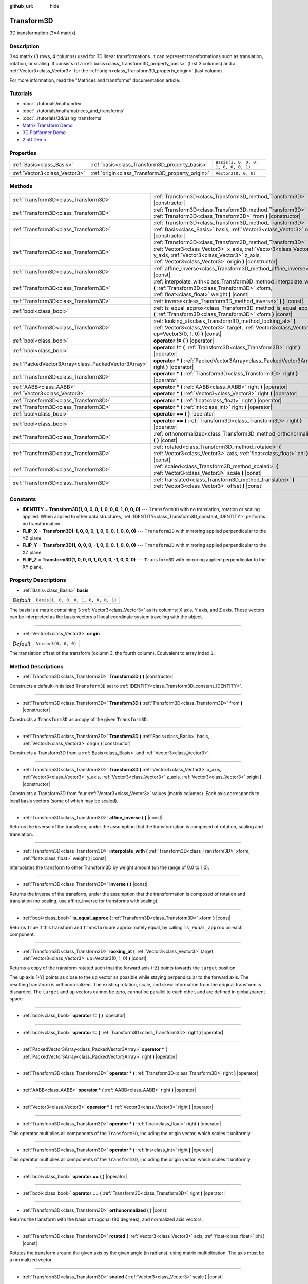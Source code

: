:github_url: hide

.. Generated automatically by doc/tools/makerst.py in Godot's source tree.
.. DO NOT EDIT THIS FILE, but the Transform3D.xml source instead.
.. The source is found in doc/classes or modules/<name>/doc_classes.

.. _class_Transform3D:

Transform3D
===========

3D transformation (3×4 matrix).

Description
-----------

3×4 matrix (3 rows, 4 columns) used for 3D linear transformations. It can represent transformations such as translation, rotation, or scaling. It consists of a :ref:`basis<class_Transform3D_property_basis>` (first 3 columns) and a :ref:`Vector3<class_Vector3>` for the :ref:`origin<class_Transform3D_property_origin>` (last column).

For more information, read the "Matrices and transforms" documentation article.

Tutorials
---------

- :doc:`../tutorials/math/index`

- :doc:`../tutorials/math/matrices_and_transforms`

- :doc:`../tutorials/3d/using_transforms`

- `Matrix Transform Demo <https://godotengine.org/asset-library/asset/584>`__

- `3D Platformer Demo <https://godotengine.org/asset-library/asset/125>`__

- `2.5D Demo <https://godotengine.org/asset-library/asset/583>`__

Properties
----------

+-------------------------------+--------------------------------------------------+--------------------------------------+
| :ref:`Basis<class_Basis>`     | :ref:`basis<class_Transform3D_property_basis>`   | ``Basis(1, 0, 0, 0, 1, 0, 0, 0, 1)`` |
+-------------------------------+--------------------------------------------------+--------------------------------------+
| :ref:`Vector3<class_Vector3>` | :ref:`origin<class_Transform3D_property_origin>` | ``Vector3(0, 0, 0)``                 |
+-------------------------------+--------------------------------------------------+--------------------------------------+

Methods
-------

+-----------------------------------------------------+-------------------------------------------------------------------------------------------------------------------------------------------------------------------------------------------------------------------------------------------+
| :ref:`Transform3D<class_Transform3D>`               | :ref:`Transform3D<class_Transform3D_method_Transform3D>` **(** **)** |constructor|                                                                                                                                                        |
+-----------------------------------------------------+-------------------------------------------------------------------------------------------------------------------------------------------------------------------------------------------------------------------------------------------+
| :ref:`Transform3D<class_Transform3D>`               | :ref:`Transform3D<class_Transform3D_method_Transform3D>` **(** :ref:`Transform3D<class_Transform3D>` from **)** |constructor|                                                                                                             |
+-----------------------------------------------------+-------------------------------------------------------------------------------------------------------------------------------------------------------------------------------------------------------------------------------------------+
| :ref:`Transform3D<class_Transform3D>`               | :ref:`Transform3D<class_Transform3D_method_Transform3D>` **(** :ref:`Basis<class_Basis>` basis, :ref:`Vector3<class_Vector3>` origin **)** |constructor|                                                                                  |
+-----------------------------------------------------+-------------------------------------------------------------------------------------------------------------------------------------------------------------------------------------------------------------------------------------------+
| :ref:`Transform3D<class_Transform3D>`               | :ref:`Transform3D<class_Transform3D_method_Transform3D>` **(** :ref:`Vector3<class_Vector3>` x_axis, :ref:`Vector3<class_Vector3>` y_axis, :ref:`Vector3<class_Vector3>` z_axis, :ref:`Vector3<class_Vector3>` origin **)** |constructor| |
+-----------------------------------------------------+-------------------------------------------------------------------------------------------------------------------------------------------------------------------------------------------------------------------------------------------+
| :ref:`Transform3D<class_Transform3D>`               | :ref:`affine_inverse<class_Transform3D_method_affine_inverse>` **(** **)** |const|                                                                                                                                                        |
+-----------------------------------------------------+-------------------------------------------------------------------------------------------------------------------------------------------------------------------------------------------------------------------------------------------+
| :ref:`Transform3D<class_Transform3D>`               | :ref:`interpolate_with<class_Transform3D_method_interpolate_with>` **(** :ref:`Transform3D<class_Transform3D>` xform, :ref:`float<class_float>` weight **)** |const|                                                                      |
+-----------------------------------------------------+-------------------------------------------------------------------------------------------------------------------------------------------------------------------------------------------------------------------------------------------+
| :ref:`Transform3D<class_Transform3D>`               | :ref:`inverse<class_Transform3D_method_inverse>` **(** **)** |const|                                                                                                                                                                      |
+-----------------------------------------------------+-------------------------------------------------------------------------------------------------------------------------------------------------------------------------------------------------------------------------------------------+
| :ref:`bool<class_bool>`                             | :ref:`is_equal_approx<class_Transform3D_method_is_equal_approx>` **(** :ref:`Transform3D<class_Transform3D>` xform **)** |const|                                                                                                          |
+-----------------------------------------------------+-------------------------------------------------------------------------------------------------------------------------------------------------------------------------------------------------------------------------------------------+
| :ref:`Transform3D<class_Transform3D>`               | :ref:`looking_at<class_Transform3D_method_looking_at>` **(** :ref:`Vector3<class_Vector3>` target, :ref:`Vector3<class_Vector3>` up=Vector3(0, 1, 0) **)** |const|                                                                        |
+-----------------------------------------------------+-------------------------------------------------------------------------------------------------------------------------------------------------------------------------------------------------------------------------------------------+
| :ref:`bool<class_bool>`                             | **operator !=** **(** **)** |operator|                                                                                                                                                                                                    |
+-----------------------------------------------------+-------------------------------------------------------------------------------------------------------------------------------------------------------------------------------------------------------------------------------------------+
| :ref:`bool<class_bool>`                             | **operator !=** **(** :ref:`Transform3D<class_Transform3D>` right **)** |operator|                                                                                                                                                        |
+-----------------------------------------------------+-------------------------------------------------------------------------------------------------------------------------------------------------------------------------------------------------------------------------------------------+
| :ref:`PackedVector3Array<class_PackedVector3Array>` | **operator *** **(** :ref:`PackedVector3Array<class_PackedVector3Array>` right **)** |operator|                                                                                                                                           |
+-----------------------------------------------------+-------------------------------------------------------------------------------------------------------------------------------------------------------------------------------------------------------------------------------------------+
| :ref:`Transform3D<class_Transform3D>`               | **operator *** **(** :ref:`Transform3D<class_Transform3D>` right **)** |operator|                                                                                                                                                         |
+-----------------------------------------------------+-------------------------------------------------------------------------------------------------------------------------------------------------------------------------------------------------------------------------------------------+
| :ref:`AABB<class_AABB>`                             | **operator *** **(** :ref:`AABB<class_AABB>` right **)** |operator|                                                                                                                                                                       |
+-----------------------------------------------------+-------------------------------------------------------------------------------------------------------------------------------------------------------------------------------------------------------------------------------------------+
| :ref:`Vector3<class_Vector3>`                       | **operator *** **(** :ref:`Vector3<class_Vector3>` right **)** |operator|                                                                                                                                                                 |
+-----------------------------------------------------+-------------------------------------------------------------------------------------------------------------------------------------------------------------------------------------------------------------------------------------------+
| :ref:`Transform3D<class_Transform3D>`               | **operator *** **(** :ref:`float<class_float>` right **)** |operator|                                                                                                                                                                     |
+-----------------------------------------------------+-------------------------------------------------------------------------------------------------------------------------------------------------------------------------------------------------------------------------------------------+
| :ref:`Transform3D<class_Transform3D>`               | **operator *** **(** :ref:`int<class_int>` right **)** |operator|                                                                                                                                                                         |
+-----------------------------------------------------+-------------------------------------------------------------------------------------------------------------------------------------------------------------------------------------------------------------------------------------------+
| :ref:`bool<class_bool>`                             | **operator ==** **(** **)** |operator|                                                                                                                                                                                                    |
+-----------------------------------------------------+-------------------------------------------------------------------------------------------------------------------------------------------------------------------------------------------------------------------------------------------+
| :ref:`bool<class_bool>`                             | **operator ==** **(** :ref:`Transform3D<class_Transform3D>` right **)** |operator|                                                                                                                                                        |
+-----------------------------------------------------+-------------------------------------------------------------------------------------------------------------------------------------------------------------------------------------------------------------------------------------------+
| :ref:`Transform3D<class_Transform3D>`               | :ref:`orthonormalized<class_Transform3D_method_orthonormalized>` **(** **)** |const|                                                                                                                                                      |
+-----------------------------------------------------+-------------------------------------------------------------------------------------------------------------------------------------------------------------------------------------------------------------------------------------------+
| :ref:`Transform3D<class_Transform3D>`               | :ref:`rotated<class_Transform3D_method_rotated>` **(** :ref:`Vector3<class_Vector3>` axis, :ref:`float<class_float>` phi **)** |const|                                                                                                    |
+-----------------------------------------------------+-------------------------------------------------------------------------------------------------------------------------------------------------------------------------------------------------------------------------------------------+
| :ref:`Transform3D<class_Transform3D>`               | :ref:`scaled<class_Transform3D_method_scaled>` **(** :ref:`Vector3<class_Vector3>` scale **)** |const|                                                                                                                                    |
+-----------------------------------------------------+-------------------------------------------------------------------------------------------------------------------------------------------------------------------------------------------------------------------------------------------+
| :ref:`Transform3D<class_Transform3D>`               | :ref:`translated<class_Transform3D_method_translated>` **(** :ref:`Vector3<class_Vector3>` offset **)** |const|                                                                                                                           |
+-----------------------------------------------------+-------------------------------------------------------------------------------------------------------------------------------------------------------------------------------------------------------------------------------------------+

Constants
---------

.. _class_Transform3D_constant_IDENTITY:

.. _class_Transform3D_constant_FLIP_X:

.. _class_Transform3D_constant_FLIP_Y:

.. _class_Transform3D_constant_FLIP_Z:

- **IDENTITY** = **Transform3D(1, 0, 0, 0, 1, 0, 0, 0, 1, 0, 0, 0)** --- ``Transform3D`` with no translation, rotation or scaling applied. When applied to other data structures, :ref:`IDENTITY<class_Transform3D_constant_IDENTITY>` performs no transformation.

- **FLIP_X** = **Transform3D(-1, 0, 0, 0, 1, 0, 0, 0, 1, 0, 0, 0)** --- ``Transform3D`` with mirroring applied perpendicular to the YZ plane.

- **FLIP_Y** = **Transform3D(1, 0, 0, 0, -1, 0, 0, 0, 1, 0, 0, 0)** --- ``Transform3D`` with mirroring applied perpendicular to the XZ plane.

- **FLIP_Z** = **Transform3D(1, 0, 0, 0, 1, 0, 0, 0, -1, 0, 0, 0)** --- ``Transform3D`` with mirroring applied perpendicular to the XY plane.

Property Descriptions
---------------------

.. _class_Transform3D_property_basis:

- :ref:`Basis<class_Basis>` **basis**

+-----------+--------------------------------------+
| *Default* | ``Basis(1, 0, 0, 0, 1, 0, 0, 0, 1)`` |
+-----------+--------------------------------------+

The basis is a matrix containing 3 :ref:`Vector3<class_Vector3>` as its columns: X axis, Y axis, and Z axis. These vectors can be interpreted as the basis vectors of local coordinate system traveling with the object.

----

.. _class_Transform3D_property_origin:

- :ref:`Vector3<class_Vector3>` **origin**

+-----------+----------------------+
| *Default* | ``Vector3(0, 0, 0)`` |
+-----------+----------------------+

The translation offset of the transform (column 3, the fourth column). Equivalent to array index ``3``.

Method Descriptions
-------------------

.. _class_Transform3D_method_Transform3D:

- :ref:`Transform3D<class_Transform3D>` **Transform3D** **(** **)** |constructor|

Constructs a default-initialized ``Transform3D`` set to :ref:`IDENTITY<class_Transform3D_constant_IDENTITY>`.

----

- :ref:`Transform3D<class_Transform3D>` **Transform3D** **(** :ref:`Transform3D<class_Transform3D>` from **)** |constructor|

Constructs a ``Transform3D`` as a copy of the given ``Transform3D``.

----

- :ref:`Transform3D<class_Transform3D>` **Transform3D** **(** :ref:`Basis<class_Basis>` basis, :ref:`Vector3<class_Vector3>` origin **)** |constructor|

Constructs a Transform3D from a :ref:`Basis<class_Basis>` and :ref:`Vector3<class_Vector3>`.

----

- :ref:`Transform3D<class_Transform3D>` **Transform3D** **(** :ref:`Vector3<class_Vector3>` x_axis, :ref:`Vector3<class_Vector3>` y_axis, :ref:`Vector3<class_Vector3>` z_axis, :ref:`Vector3<class_Vector3>` origin **)** |constructor|

Constructs a Transform3D from four :ref:`Vector3<class_Vector3>` values (matrix columns). Each axis corresponds to local basis vectors (some of which may be scaled).

----

.. _class_Transform3D_method_affine_inverse:

- :ref:`Transform3D<class_Transform3D>` **affine_inverse** **(** **)** |const|

Returns the inverse of the transform, under the assumption that the transformation is composed of rotation, scaling and translation.

----

.. _class_Transform3D_method_interpolate_with:

- :ref:`Transform3D<class_Transform3D>` **interpolate_with** **(** :ref:`Transform3D<class_Transform3D>` xform, :ref:`float<class_float>` weight **)** |const|

Interpolates the transform to other Transform3D by weight amount (on the range of 0.0 to 1.0).

----

.. _class_Transform3D_method_inverse:

- :ref:`Transform3D<class_Transform3D>` **inverse** **(** **)** |const|

Returns the inverse of the transform, under the assumption that the transformation is composed of rotation and translation (no scaling, use affine_inverse for transforms with scaling).

----

.. _class_Transform3D_method_is_equal_approx:

- :ref:`bool<class_bool>` **is_equal_approx** **(** :ref:`Transform3D<class_Transform3D>` xform **)** |const|

Returns ``true`` if this transform and ``transform`` are approximately equal, by calling ``is_equal_approx`` on each component.

----

.. _class_Transform3D_method_looking_at:

- :ref:`Transform3D<class_Transform3D>` **looking_at** **(** :ref:`Vector3<class_Vector3>` target, :ref:`Vector3<class_Vector3>` up=Vector3(0, 1, 0) **)** |const|

Returns a copy of the transform rotated such that the forward axis (-Z) points towards the ``target`` position.

The up axis (+Y) points as close to the ``up`` vector as possible while staying perpendicular to the forward axis. The resulting transform is orthonormalized. The existing rotation, scale, and skew information from the original transform is discarded. The ``target`` and ``up`` vectors cannot be zero, cannot be parallel to each other, and are defined in global/parent space.

----

.. _class_Transform3D_method_operator !=:

- :ref:`bool<class_bool>` **operator !=** **(** **)** |operator|

----

- :ref:`bool<class_bool>` **operator !=** **(** :ref:`Transform3D<class_Transform3D>` right **)** |operator|

----

.. _class_Transform3D_method_operator *:

- :ref:`PackedVector3Array<class_PackedVector3Array>` **operator *** **(** :ref:`PackedVector3Array<class_PackedVector3Array>` right **)** |operator|

----

- :ref:`Transform3D<class_Transform3D>` **operator *** **(** :ref:`Transform3D<class_Transform3D>` right **)** |operator|

----

- :ref:`AABB<class_AABB>` **operator *** **(** :ref:`AABB<class_AABB>` right **)** |operator|

----

- :ref:`Vector3<class_Vector3>` **operator *** **(** :ref:`Vector3<class_Vector3>` right **)** |operator|

----

- :ref:`Transform3D<class_Transform3D>` **operator *** **(** :ref:`float<class_float>` right **)** |operator|

This operator multiplies all components of the ``Transform3D``, including the origin vector, which scales it uniformly.

----

- :ref:`Transform3D<class_Transform3D>` **operator *** **(** :ref:`int<class_int>` right **)** |operator|

This operator multiplies all components of the ``Transform3D``, including the origin vector, which scales it uniformly.

----

.. _class_Transform3D_method_operator ==:

- :ref:`bool<class_bool>` **operator ==** **(** **)** |operator|

----

- :ref:`bool<class_bool>` **operator ==** **(** :ref:`Transform3D<class_Transform3D>` right **)** |operator|

----

.. _class_Transform3D_method_orthonormalized:

- :ref:`Transform3D<class_Transform3D>` **orthonormalized** **(** **)** |const|

Returns the transform with the basis orthogonal (90 degrees), and normalized axis vectors.

----

.. _class_Transform3D_method_rotated:

- :ref:`Transform3D<class_Transform3D>` **rotated** **(** :ref:`Vector3<class_Vector3>` axis, :ref:`float<class_float>` phi **)** |const|

Rotates the transform around the given axis by the given angle (in radians), using matrix multiplication. The axis must be a normalized vector.

----

.. _class_Transform3D_method_scaled:

- :ref:`Transform3D<class_Transform3D>` **scaled** **(** :ref:`Vector3<class_Vector3>` scale **)** |const|

Scales basis and origin of the transform by the given scale factor, using matrix multiplication.

----

.. _class_Transform3D_method_translated:

- :ref:`Transform3D<class_Transform3D>` **translated** **(** :ref:`Vector3<class_Vector3>` offset **)** |const|

Translates the transform by the given offset, relative to the transform's basis vectors.

Unlike :ref:`rotated<class_Transform3D_method_rotated>` and :ref:`scaled<class_Transform3D_method_scaled>`, this does not use matrix multiplication.

.. |virtual| replace:: :abbr:`virtual (This method should typically be overridden by the user to have any effect.)`
.. |const| replace:: :abbr:`const (This method has no side effects. It doesn't modify any of the instance's member variables.)`
.. |vararg| replace:: :abbr:`vararg (This method accepts any number of arguments after the ones described here.)`
.. |constructor| replace:: :abbr:`constructor (This method is used to construct a type.)`
.. |static| replace:: :abbr:`static (This method doesn't need an instance to be called, so it can be called directly using the class name.)`
.. |operator| replace:: :abbr:`operator (This method describes a valid operator to use with this type as left-hand operand.)`
